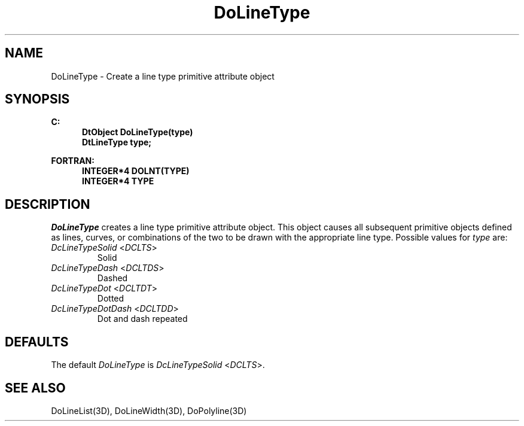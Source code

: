 .\"#ident "%W% %G%"
.\"
.\" # Copyright (C) 1994 Kubota Graphics Corp.
.\" # 
.\" # Permission to use, copy, modify, and distribute this material for
.\" # any purpose and without fee is hereby granted, provided that the
.\" # above copyright notice and this permission notice appear in all
.\" # copies, and that the name of Kubota Graphics not be used in
.\" # advertising or publicity pertaining to this material.  Kubota
.\" # Graphics Corporation MAKES NO REPRESENTATIONS ABOUT THE ACCURACY
.\" # OR SUITABILITY OF THIS MATERIAL FOR ANY PURPOSE.  IT IS PROVIDED
.\" # "AS IS", WITHOUT ANY EXPRESS OR IMPLIED WARRANTIES, INCLUDING THE
.\" # IMPLIED WARRANTIES OF MERCHANTABILITY AND FITNESS FOR A PARTICULAR
.\" # PURPOSE AND KUBOTA GRAPHICS CORPORATION DISCLAIMS ALL WARRANTIES,
.\" # EXPRESS OR IMPLIED.
.\"
.TH DoLineType 3D  "Dore"
.SH NAME
DoLineType \- Create a line type primitive attribute object
.SH SYNOPSIS
.nf
.ft 3
C:
.in  +.5i
DtObject DoLineType(type)
DtLineType type;
.sp
.in -.5i
FORTRAN:
.in +.5i
INTEGER*4 DOLNT(TYPE)
INTEGER*4 TYPE
.in -.5i
.fi
.SH DESCRIPTION
.IX DOLNT
.IX DoLineType
\f2DoLineType\fP creates a line type primitive attribute object.
This object causes all subsequent primitive objects defined as lines, curves,
or combinations of the two to be drawn with the appropriate line type.
Possible values for \f2type\fP are:
.IP "\f2DcLineTypeSolid\fP <\f2DCLTS\fP>"
Solid
.IP "\f2DcLineTypeDash\fP <\f2DCLTDS\fP>"
Dashed
.IP "\f2DcLineTypeDot\fP <\f2DCLTDT\fP>"
Dotted
.IP "\f2DcLineTypeDotDash\fP <\f2DCLTDD\fP>"
Dot and dash repeated
.SH DEFAULTS
The default \f2DoLineType\fP is \f2DcLineTypeSolid\fP <\f2DCLTS\fP>.
.SH "SEE ALSO"
DoLineList(3D), DoLineWidth(3D), DoPolyline(3D)
